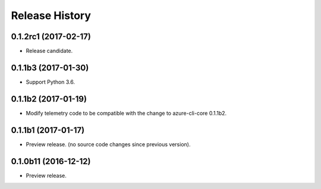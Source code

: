 .. :changelog:

Release History
===============

0.1.2rc1 (2017-02-17)
+++++++++++++++++++++

* Release candidate.


0.1.1b3 (2017-01-30)
+++++++++++++++++++++

* Support Python 3.6.

0.1.1b2 (2017-01-19)
+++++++++++++++++++++

* Modify telemetry code to be compatible with the change to azure-cli-core 0.1.1b2.


0.1.1b1 (2017-01-17)
+++++++++++++++++++++

* Preview release. (no source code changes since previous version).


0.1.0b11 (2016-12-12)
+++++++++++++++++++++

* Preview release.
